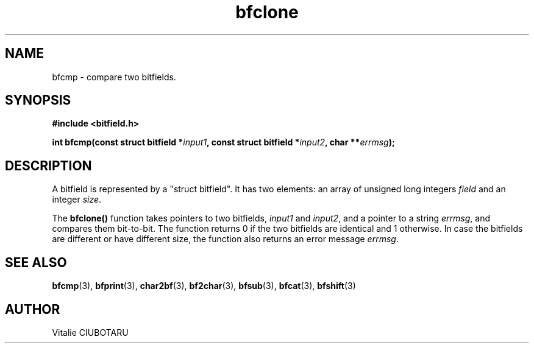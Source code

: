 .TH bfclone 3 "OCTOBER 1, 2015" "bitfield 0.1.2" "Bitfield manipulation library"
.SH NAME
bfcmp \- compare two bitfields.
.SH SYNOPSIS
.nf
.B "#include <bitfield.h>
.sp
.BI "int bfcmp(const struct bitfield *"input1 ", const struct bitfield *"input2 ", char **"errmsg ");
.fi
.SH DESCRIPTION
A bitfield is represented by a "struct bitfield". It has two elements: an array of unsigned long integers \fIfield\fR and an integer \fIsize\fR.
.sp
The \fBbfclone()\fR function takes pointers to two bitfields, \fIinput1\fR and \fIinput2\fR, and a pointer to a string \fIerrmsg\fR, and compares them bit-to-bit. The function returns 0 if the two bitfields are identical and 1 otherwise. In case the bitfields are different or have different size, the function also returns an error message \fIerrmsg\fR.
.SH "SEE ALSO"
.BR bfcmp (3),
.BR bfprint (3),
.BR char2bf (3),
.BR bf2char (3),
.BR bfsub (3),
.BR bfcat (3),
.BR bfshift (3)
.SH AUTHOR
Vitalie CIUBOTARU

